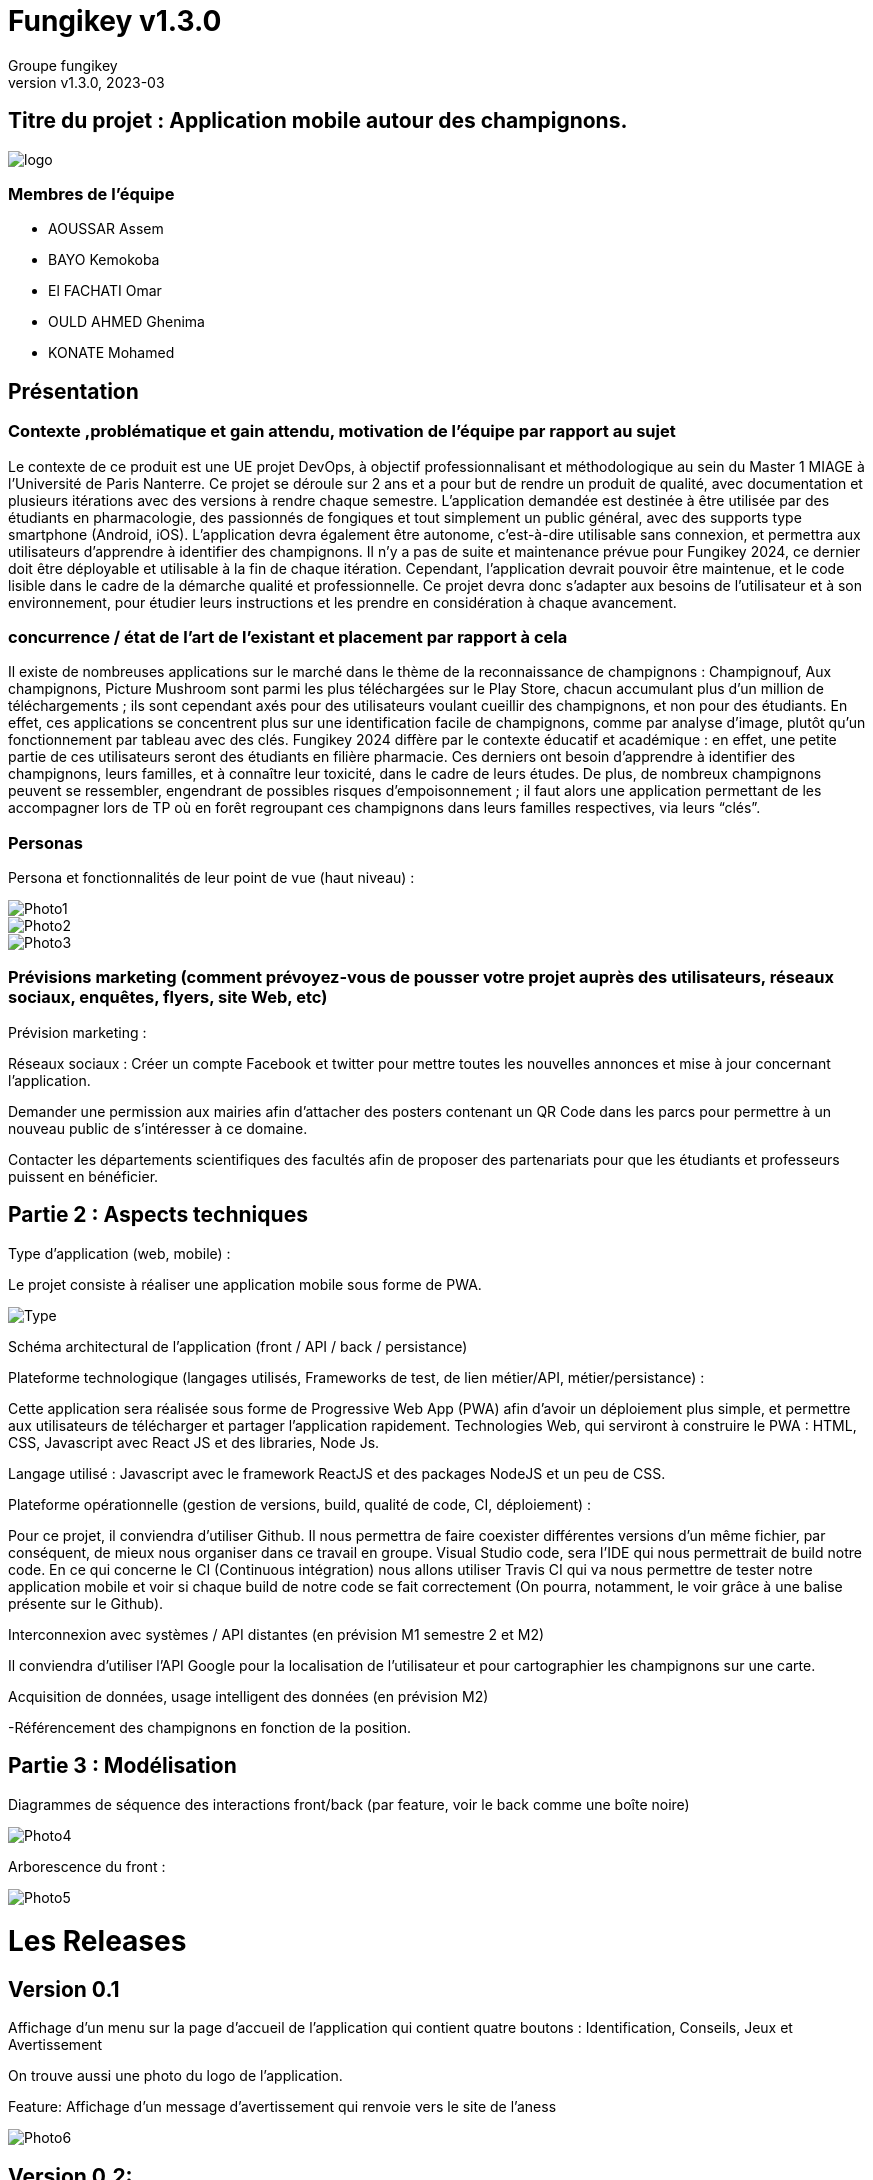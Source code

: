 = Fungikey v1.3.0 =
:author: Groupe fungikey
:revnumber: v1.3.0
:revdate: 2023-03
:lang: fr
:doctype: book
:encoding: utf-8
:ascii-ids:
:figure-caption!:

== Titre du projet : Application mobile autour des champignons. ==

image::logo.png[]

=== Membres de l'équipe ===
* AOUSSAR Assem
* BAYO Kemokoba
* El FACHATI Omar
* OULD AHMED Ghenima
* KONATE Mohamed



 
== Présentation ==

=== Contexte ,problématique et gain attendu, motivation de l'équipe par rapport au sujet ===

Le contexte de ce produit est une UE projet DevOps, à objectif professionnalisant et méthodologique au sein du Master 1 MIAGE à l’Université de Paris Nanterre. Ce projet se déroule sur 2 ans et a pour but de rendre un produit de qualité, avec documentation et plusieurs itérations avec des versions à rendre chaque semestre. L’application demandée est destinée à être utilisée par des étudiants en pharmacologie, des passionnés de fongiques et tout simplement un public général, avec des supports type smartphone (Android, iOS). L’application devra également être autonome, c’est-à-dire utilisable sans connexion, et permettra aux utilisateurs d’apprendre à identifier des champignons. Il n’y a pas de suite et maintenance prévue pour Fungikey 2024, ce dernier doit être déployable et utilisable à la fin de chaque itération. Cependant, l’application devrait pouvoir être maintenue, et le code lisible dans le cadre de la démarche qualité et professionnelle. Ce projet devra donc s’adapter aux besoins de l’utilisateur et à son environnement, pour étudier leurs instructions et les prendre en considération à chaque avancement. 

=== concurrence / état de l'art de l'existant et placement par rapport à cela ===

Il existe de nombreuses applications sur le marché dans le thème de la reconnaissance de champignons : Champignouf, Aux champignons, Picture Mushroom sont parmi les plus téléchargées sur le Play Store, chacun accumulant plus d'un million de téléchargements ; ils sont cependant axés pour des utilisateurs voulant cueillir des champignons, et non pour des étudiants. En effet, ces applications se concentrent plus sur une identification facile de champignons, comme par analyse d’image, plutôt qu’un fonctionnement par tableau avec des clés. Fungikey 2024 diffère par le contexte éducatif et académique : en effet, une petite partie de ces utilisateurs seront des étudiants en filière pharmacie. Ces derniers ont besoin d’apprendre à identifier des champignons, leurs familles, et à connaître leur toxicité, dans le cadre de leurs études. De plus, de nombreux champignons peuvent se ressembler, engendrant de possibles risques d'empoisonnement ; il faut alors une application permettant de les accompagner lors de TP où en forêt regroupant ces champignons dans leurs familles respectives, via leurs “clés”.


=== Personas ===


Persona et fonctionnalités de leur point de vue (haut niveau) : 

image::Photo1.jpg[]
image::Photo2.jpg[]
image::Photo3.jpg[]





=== Prévisions marketing (comment prévoyez-vous de pousser votre projet auprès des utilisateurs, réseaux sociaux, enquêtes, flyers, site Web, etc) ===

Prévision marketing :  

Réseaux sociaux :  Créer un compte Facebook et twitter pour mettre toutes les nouvelles annonces et mise à jour concernant l’application. 

Demander une permission aux mairies afin d’attacher des posters contenant un QR Code dans les parcs pour permettre à un nouveau public de s’intéresser à ce domaine. 

Contacter les départements scientifiques des facultés afin de proposer des partenariats pour que les étudiants et professeurs puissent en bénéficier. 

== Partie 2 : Aspects techniques ==


Type d'application (web, mobile) : 

Le projet consiste à réaliser une application mobile sous forme de PWA.

image::Type.jpg[]


Schéma architectural de l'application (front / API / back / persistance)

Plateforme technologique (langages utilisés, Frameworks de test, de lien métier/API, métier/persistance) :  

Cette application sera réalisée sous forme de Progressive Web App (PWA) afin d’avoir un déploiement plus simple, et permettre aux utilisateurs de télécharger et partager l’application rapidement. Technologies Web, qui serviront à construire le PWA : HTML, CSS, Javascript avec React JS et des libraries, Node Js. 

Langage utilisé : Javascript avec le framework ReactJS et des packages NodeJS et un peu de CSS.  



Plateforme opérationnelle (gestion de versions, build, qualité de code, CI, déploiement) : 

Pour ce projet, il conviendra d’utiliser Github. Il nous permettra de faire coexister différentes versions d’un même fichier, par conséquent, de mieux nous organiser dans ce travail en groupe. Visual Studio code, sera l’IDE qui nous permettrait de build notre code. En ce qui concerne le CI (Continuous intégration) nous allons utiliser Travis CI qui va nous permettre de tester notre application mobile et voir si chaque build de notre code se fait correctement (On pourra, notamment, le voir grâce à une balise présente sur le Github).

Interconnexion avec systèmes / API distantes (en prévision M1 semestre 2 et M2) 

Il conviendra d’utiliser l’API Google pour la localisation de l’utilisateur et pour cartographier les champignons sur une carte.  

Acquisition de données, usage intelligent des données (en prévision M2) 

-Référencement des champignons en fonction de la position.  

== Partie 3 : Modélisation ==

Diagrammes de séquence des interactions front/back (par feature, voir le back comme une boîte noire) 

image::Photo4.jpg[]


Arborescence du front : 

image::Photo5.jpg[]



= Les Releases =

== Version 0.1 ==

Affichage d’un menu sur la page d’accueil de l’application qui contient quatre boutons : Identification, Conseils, Jeux et Avertissement 

On trouve aussi une photo du logo de l’application. 

Feature: Affichage d’un message d’avertissement qui renvoie vers le site de l’aness  

image::Photo6.jpg[] 

== Version 0.2: ==

Dans cette nouvelle version (0.2), on a ajouté quatre nouvelles fonctionnalités dont deux grandes et deux petites. 

- Première petite fonctionnalité : Amélioration de l’interface graphique



- Deuxième petite fonctionnalité : Informations sur l’anatomie d’un champignon en général. 

image::Photo7.jpg[]

Première grande fonctionnalité : Barre de recherche 

    Une barre de recherche qui nous permet de rechercher un champignon spécifique en saisissant son nom au lieu de parcourir toute la liste des champignons 

image::Photo8.jpg[]

- Deuxième grande fonctionnalité : Liste de champignons 

    Une liste qui contient tous les champignons avec leurs images et caractéristiques. 

image::Photo9.jpg[]

== Version 0.3 ==

Dans cette nouvelle version, de nouvelles fonctionnalités ont été ajoutés avec une amélioration des anciennes. 

- Première feature: L'identification des champignons. 

    Cette fonctionnalité facilite la recherche d’un champignon en spécifiant ses critères, L'identificator permet aussi de rechercher un champignon en saisissant son nom. 
    Et pas que ! il en choisissant les filtres, l'utilisateur va ensuite sélectionner pour chaque filtre le type du critère recherché : le type du chapeau par exemple. 
    Donc cela permet vraiment à avoir une recherche très précise. 
    Sur le menu principal on clique sur le bouton identification 
    On sera redirigé vers une page qui nous donne des informations générales sur l’anatomie d’un champignon. En haut à droite, un bouton qui permet d’afficher une barre latérale qui contient des liens vers l’identificator et un raccourci pour les filtres disponibles sur ce dernier. 

image::Photo10.jpg[]

Diagramme de séquence d'identification de champignons :

image::Photo11.jpg[]


- Deuxième feature: Jeu champignons par famille:  

    Ce quizz est conçu pour apprendre à identifier les champignons de manière ludique. 
    Dans le menu sur la page d’accueil on clique sur le bouton “Jeux”. 
    On sera redirigé vers une nouvelle page qui donne des explications sur le fonctionnement 
    On clique alors sur la barre latérale droite puis on clique sur le lien qui porte le nom  du quizz  

Diagramme de séquence de jeu par famille :

image::Photo13.jpg[]


- Troisième feature: Amélioration de la navigation (Barre latérale droite) 

    Une barre en haut à droite de la page d’identification et jeux pour faciliter la navigation sur l’application. 

- Quatrième feature: Les filtres de recherche 

    Sur la page d’identificator, on trouve plusieurs filtres qui facilitent la recherche de champignons au cas où on ne connait pas le nom de ces derniers 

- Diagramme de classe de la release :

image::PhotoX.jpg[]

- Api 

image::api.png[]

== Version 0.4 ==

Dans cette nouvelle version, nous avons eu a ajouté de nouvelles fonctionnalités ainsi que l'amélioration des anciennes. Nous avons notamment: 

- Première feature: Jeu par champignons:

    Ce jeu est conçu pour apprendre à identifier les champignons de manière simple. 
    Dans le menu sur la page d’accueil on clique sur le bouton “Jeux”. 
    On sera redirigé vers une nouvelle page qui donne des explications sur le fonctionnement 
    On clique alors sur la barre latérale droite puis on clique sur le lien qui porte le nom  du jeu en question. On pourra alors avoir un jeu assez basique qui genere diffenrt type de champigons et c'est à l'utilisateur de deviner le champignons.   

image::Jeu_famille.png[]


image::Champi.png[]


- Deuxième feature: Jeu 4 images 1 mot:

    Ce jeu est conçu pour apprendre à identifier visuellement les champignons de manière simple. 
    Dans le menu sur la page d’accueil on clique sur le bouton “Jeux”. 
    On sera redirigé vers une nouvelle page qui donne des explications sur le fonctionnement 
    On clique alors sur la barre latérale droite puis on clique sur le lien qui porte le nom  du jeu en question. On pourra alors avoir un choix de 4 images dont une seul est correcte. Si on appuis sur la fausse reponse, on obtinent un message d'erreur et dans le cas contraire, un message de félicitations. On a également la possibilité de recommencer.

image::4images.png[]

- Troisième feature: Afficher la liste complementaire des familles des champignons : 

image::recherche.png[]

- Quatrième feature: Filtres de la recherche pour la liste des champignons complementaire :

    Sur cette page, on a differents filtres qui permettent de faciliter la recherche en fonction de diffents critères

image::Filtre.png[]


- Diagramme de sequence de l'indentificateur complementaire :

image::indentificator_complementaire.png[]


- Diagramme de classe de la release:

image::diagramme.png[]

- Api

image::Docu_Release.png[]

== Version 1.0.0 ==

Dans cette nouvelle version, nous avons eu a ajouté de nouveau features ainsi que l'amélioration des anciennes. Nous avons notamment: 

- Première feature: Option de tri:

    Cette fonctionnalité permet de connaitre son champignon à partir de son chapeau et par sa couleur

image::tri.png[]


- Deuxième feature: Recherche de champignons:

    Elle permet d'effectuer la recherche de champignon selon la forme

image::forme.png[]


- Troisième feature: Les recettes : 

    La présentation de recettes à partir de champignons

image::recette.png[]

 et son diagramme de sequence est donc comme suit :

image::diagramme_Sequence.png[]

- Quatrième feature: Reseaux sociaux : 

    Amélioration de la page Home en ajoutant nos reseaux sociaux

image::Reseaux_sociaux.png[]


- Diagramme de classe de la release:

image::diagramme_1.png[]

=== Api ===

image::Docu_Release1.png[]

== Version 1.1.0 ==


=== 1ére feature: Afficher une carte avec la localisation de l'utilisateur: ===

    les coordonnées GPS de l'utilisateur sont détectés automatiquement est affiché sur la carte.
   

image::map.png[]


=== 2éme feature: Afficher les 3 champignons les plus proches de l'utilisateur. ===



image::map.png[]

=== 3éme feature: Permettre à  l'utilisateur de declaré une cueillette ===

    L'utilisateur clique sur le bouton flottant (+) en bas à droite de la carte, les cordonnées GPS sont automatiquement détecté, puis l'utilisateur doit choisir le type du champignon détecté et valider le formulaire.

=== 4éme feature: Affichage des informations des cueillettes:

    Quand l'utilisateur clique sur un champignon sur la carte , une fiche d'information est affiché , cette derniére contien la longitude , latitude est le type de champignion.
    
=== Diagramme des composants ReactJS:

image::img/v1.1.0/Components_Diag.png[title= "Arbre des composants ReactJS pour v1.1.0"]

=== Diagramme API:

image::img/v1.1.0/API_Diag.png[title= "Diagramme de l'architecture API pour v1.1.0 "]

== Version 1.2.0 ==
    
=== Première feature: Visualiser les messages postés sur le forum pour découvrir les discussions en cours et les sujets d'intérêt ===
   

image::forum1.png[]


==== Deuxième feature: Interagir avec les messages du forum en utilisant des boutons de like ou dislike pour exprimer votre avis ou vos préférences ===


image::like.png[]

=== troisième feature: Permettre aux utilisateurs d'ajouter leurs propres messages sur le forum pour partager leurs questions, opinions ou expériences ===

image::forum.png[]


=== Quatrième feature: Ajouter un système de "tag" pour classer et organiser les messages du forum en fonction de différents thèmes, sujets ou catégories ===

image::tag.png[]


=== 5éme feature : Amélioration de l'ergonomie de la page d'accueil. ===

    l'ajout de boutons améliorés contenant des icônes, pour une navigation plus intuitive et plus rapide
    Les nouveaux boutons remplacent les boutons textuels ordinaires pour une expérience utilisateur plus visuelle et conviviale, ce qui facilite la compréhension et l'utilisation de l'application.

image::img/v1.2.0/HomeImprove.png[]


=== Diagramme des composants ReactJS:

image::img/v1.2.0/Components_Diag.png[title= "Arbre des composants ReactJS pour v1.2.0"]

=== Diagramme API:

image::img/v1.2.0/API_Diag.png[title= "Diagramme de l'architecture API pour v1.2.0 "]



== Version 1.3.0 ==

Dans cette nouvelle version, nous avons eu a ajouté de nouveau features ainsi que l'amélioration des anciennes. Nous avons notamment: 


=== 1ere feature: Jeu de Memory ===

Les cartes sont disposées face cachée et les joueurs doivent en retourner deux à la fois pour essayer de trouver des paires correspondantes. Si deux cartes retournées sont identiques, les deux restent affichés, sinon, les cartes sont retournées à leur position initiale et le joueur suivant prend son tour. Le jeu se termine lorsque toutes les paires ont été trouvées. 

image::memory.png[]

=== 2eme feature: Rubrique Contact ===

Cette page fournit des informations sur la façon de nous contacter. Elle inclut une adresse e-mail, un numéro de téléphone, une adresse postale, un formulaire de contact en ligne et des liens vers nos réseaux sociaux. Cette rubrique est  utilisée pour permettre aux clients, aux partenaires ou aux utilisateurs de poser des questions, de signaler des problèmes ou de demander de l'aide.

image::contact.png[]

=== 3eme feature: Ajouter une section "Shopping" ===

    découvrir et acheter des produits en rapport avec les champignons (livres de cuisine, équipement de cueillette, décorations, etc.) 
    Diriger les utilisateurs vers des sites de vente en ligne tiers, tels qu'Amazon, pour effectuer l'achat et le paiement en toute sécurité

image::img/v1.3.0/Shopping.png[]


=== 4eme feature: Permettre a l'utilisateur de rechercher des produits dans le Shop  ===

   en utilisant une barre de recherche l'utilisateur peut trouver rapidement des produits spécifiques en utilisant des mots-clés ou des catégories.

image::img/v1.3.0/ShoppingBarreRecherche.png[]


=== 5eme feature: Visualiser le nombre de visites pour chaque produit et le nombre d'etoiles ===
    
    permettre aux utilisateurs de voir combien de fois un produit a été consulté, ce qui peut donner une idée de la popularité ou de l'intérêt suscité par le produit. ce nombre augmente a chaque fois un produit est visité.
    Ajout d'un système de notation par etoile pour les produits présentés dans la section Shopping 

   
image::img/v1.3.0/ShoppingViews.png[]

image::img/v1.3.0/ShoppingStars.png[]



=== 6eme feature: Ajout d'un calendrier des champignons. ===

    un calendrier des champignons qui affiche les champignons disponibles chaque jour , c'est un outil pratique pour les utilisateurs qui cherchent  à planifier une sortie en fonction des conditions météorologiques et de la saison.

image::img/v1.3.0/Calender.jpeg[]


=== Diagramme des composants ReactJS:

image::img/v1.3.0/Components_Diag.png[title= "Diagramme des composants ReactJS pour v1.3.0"]

=== Diagramme API:

image::img/v1.3.0/API_Diag.png[title= "Diagramme de l'architecture API pour v1.3.0 "]